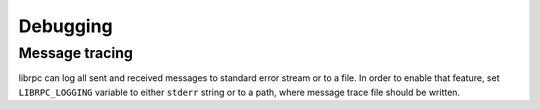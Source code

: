 Debugging
=========

Message tracing
---------------
librpc can log all sent and received messages to standard error stream or to
a file. In order to enable that feature, set ``LIBRPC_LOGGING`` variable to
either ``stderr`` string or to a path, where message trace file should be
written.
